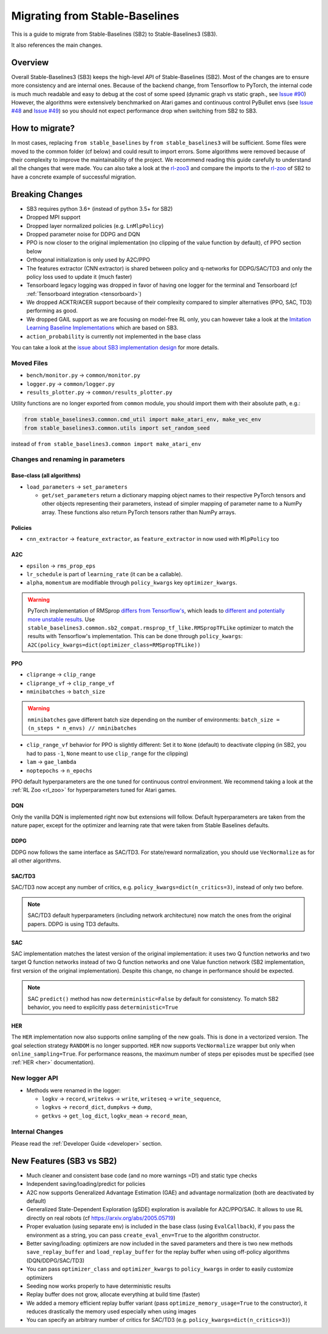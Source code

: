 .. _migration:

================================
Migrating from Stable-Baselines
================================


This is a guide to migrate from Stable-Baselines (SB2) to Stable-Baselines3 (SB3).

It also references the main changes.


Overview
========

Overall Stable-Baselines3 (SB3) keeps the high-level API of Stable-Baselines (SB2).
Most of the changes are to ensure more consistency and are internal ones.
Because of the backend change, from Tensorflow to PyTorch, the internal code is much much readable and easy to debug
at the cost of some speed (dynamic graph vs static graph., see `Issue #90 <https://github.com/DLR-RM/stable-baselines3/issues/90>`_)
However, the algorithms were extensively benchmarked on Atari games and continuous control PyBullet envs
(see `Issue #48 <https://github.com/DLR-RM/stable-baselines3/issues/48>`_  and `Issue #49 <https://github.com/DLR-RM/stable-baselines3/issues/49>`_)
so you should not expect performance drop when switching from SB2 to SB3.


How to migrate?
===============

In most cases, replacing ``from stable_baselines`` by ``from stable_baselines3`` will be sufficient.
Some files were moved to the common folder (cf below) and could result to import errors.
Some algorithms were removed because of their complexity to improve the maintainability of the project.
We recommend reading this guide carefully to understand all the changes that were made.
You can also take a look at the `rl-zoo3 <https://github.com/DLR-RM/rl-baselines3-zoo>`_ and compare the imports
to the `rl-zoo <https://github.com/araffin/rl-baselines-zoo>`_ of SB2 to have a concrete example of successful migration.


Breaking Changes
================


- SB3 requires python 3.6+ (instead of python 3.5+ for SB2)
- Dropped MPI support
- Dropped layer normalized policies (e.g. ``LnMlpPolicy``)
- Dropped parameter noise for DDPG and DQN
- PPO is now closer to the original implementation (no clipping of the value function by default), cf PPO section below
- Orthogonal initialization is only used by A2C/PPO
- The features extractor (CNN extractor) is shared between policy and q-networks for DDPG/SAC/TD3 and only the policy loss used to update it (much faster)
- Tensorboard legacy logging was dropped in favor of having one logger for the terminal and Tensorboard (cf :ref:`Tensorboard integration <tensorboard>`)
- We dropped ACKTR/ACER support because of their complexity compared to simpler alternatives (PPO, SAC, TD3) performing as good.
- We dropped GAIL support as we are focusing on model-free RL only, you can however take a look at the `Imitation Learning Baseline Implementations <https://github.com/HumanCompatibleAI/imitation>`_
  which are based on SB3.
- ``action_probability`` is currently not implemented in the base class

You can take a look at the `issue about SB3 implementation design <https://github.com/hill-a/stable-baselines/issues/576>`_ for more details.


Moved Files
-----------

- ``bench/monitor.py`` -> ``common/monitor.py``
- ``logger.py`` -> ``common/logger.py``
- ``results_plotter.py`` -> ``common/results_plotter.py``

Utility functions are no longer exported from ``common`` module, you should import them with their absolute path, e.g.:

.. code-block:: python

  from stable_baselines3.common.cmd_util import make_atari_env, make_vec_env
  from stable_baselines3.common.utils import set_random_seed

instead of ``from stable_baselines3.common import make_atari_env``



Changes and renaming in parameters
----------------------------------

Base-class (all algorithms)
^^^^^^^^^^^^^^^^^^^^^^^^^^^

- ``load_parameters`` -> ``set_parameters``

  - ``get/set_parameters`` return a dictionary mapping object names
    to their respective PyTorch tensors and other objects representing
    their parameters, instead of simpler mapping of parameter name to
    a NumPy array. These functions also return PyTorch tensors rather
    than NumPy arrays.


Policies
^^^^^^^^

- ``cnn_extractor`` -> ``feature_extractor``, as ``feature_extractor`` in now used with ``MlpPolicy`` too

A2C
^^^

- ``epsilon`` -> ``rms_prop_eps``
- ``lr_schedule`` is part of ``learning_rate`` (it can be a callable).
- ``alpha``, ``momentum`` are modifiable through ``policy_kwargs`` key ``optimizer_kwargs``.

.. warning::

	PyTorch implementation of RMSprop `differs from Tensorflow's <https://github.com/pytorch/pytorch/issues/23796>`_,
	which leads to `different and potentially more unstable results <https://github.com/DLR-RM/stable-baselines3/pull/110#issuecomment-663255241>`_.
	Use ``stable_baselines3.common.sb2_compat.rmsprop_tf_like.RMSpropTFLike`` optimizer to match the results
	with Tensorflow's implementation. This can be done through ``policy_kwargs``: ``A2C(policy_kwargs=dict(optimizer_class=RMSpropTFLike))``


PPO
^^^

- ``cliprange`` -> ``clip_range``
- ``cliprange_vf`` -> ``clip_range_vf``
- ``nminibatches`` -> ``batch_size``

.. warning::

	``nminibatches`` gave different batch size depending on the number of environments:  ``batch_size = (n_steps * n_envs) // nminibatches``


- ``clip_range_vf`` behavior for PPO is slightly different: Set it to ``None`` (default) to deactivate clipping (in SB2, you had to pass ``-1``, ``None`` meant to use ``clip_range`` for the clipping)
- ``lam`` -> ``gae_lambda``
- ``noptepochs`` -> ``n_epochs``

PPO default hyperparameters are the one tuned for continuous control environment.
We recommend taking a look at the :ref:`RL Zoo <rl_zoo>` for hyperparameters tuned for Atari games.


DQN
^^^

Only the vanilla DQN is implemented right now but extensions will follow.
Default hyperparameters are taken from the nature paper, except for the optimizer and learning rate that were taken from Stable Baselines defaults.

DDPG
^^^^

DDPG now follows the same interface as SAC/TD3.
For state/reward normalization, you should use ``VecNormalize`` as for all other algorithms.

SAC/TD3
^^^^^^^

SAC/TD3 now accept any number of critics, e.g. ``policy_kwargs=dict(n_critics=3)``, instead of only two before.


.. note::

	SAC/TD3 default hyperparameters (including network architecture) now match the ones from the original papers.
	DDPG is using TD3 defaults.


SAC
^^^

SAC implementation matches the latest version of the original implementation: it uses two Q function networks and two target Q function networks
instead of two Q function networks and one Value function network (SB2 implementation, first version of the original implementation).
Despite this change, no change in performance should be expected.

.. note::

	SAC ``predict()`` method has now ``deterministic=False`` by default for consistency.
	To match SB2 behavior, you need to explicitly pass ``deterministic=True``


HER
^^^

The ``HER`` implementation now also supports online sampling of the new goals. This is done in a vectorized version.
The goal selection strategy ``RANDOM`` is no longer supported.
``HER`` now supports ``VecNormalize`` wrapper but only when ``online_sampling=True``.
For performance reasons, the maximum number of steps per episodes must be specified (see :ref:`HER <her>` documentation).


New logger API
--------------

- Methods were renamed in the logger:

  - ``logkv`` -> ``record``, ``writekvs`` -> ``write``, ``writeseq`` ->  ``write_sequence``,
  - ``logkvs`` -> ``record_dict``, ``dumpkvs`` -> ``dump``,
  - ``getkvs`` -> ``get_log_dict``, ``logkv_mean`` -> ``record_mean``,


Internal Changes
----------------

Please read the :ref:`Developer Guide <developer>` section.


New Features (SB3 vs SB2)
=========================

- Much cleaner and consistent base code (and no more warnings =D!) and static type checks
- Independent saving/loading/predict for policies
- A2C now supports Generalized Advantage Estimation (GAE) and advantage normalization (both are deactivated by default)
- Generalized State-Dependent Exploration (gSDE) exploration is available for A2C/PPO/SAC. It allows to use RL directly on real robots (cf https://arxiv.org/abs/2005.05719)
- Proper evaluation (using separate env) is included in the base class (using ``EvalCallback``),
  if you pass the environment as a string, you can pass ``create_eval_env=True`` to the algorithm constructor.
- Better saving/loading: optimizers are now included in the saved parameters and there is two new methods ``save_replay_buffer`` and ``load_replay_buffer`` for the replay buffer when using off-policy algorithms (DQN/DDPG/SAC/TD3)
- You can pass ``optimizer_class`` and ``optimizer_kwargs`` to ``policy_kwargs`` in order to easily
  customize optimizers
- Seeding now works properly to have deterministic results
- Replay buffer does not grow, allocate everything at build time (faster)
- We added a memory efficient replay buffer variant (pass ``optimize_memory_usage=True`` to the constructor), it reduces drastically the memory used especially when using images
- You can specify an arbitrary number of critics for SAC/TD3 (e.g. ``policy_kwargs=dict(n_critics=3)``)
